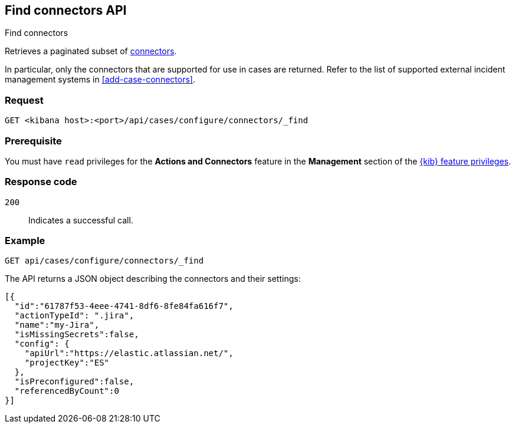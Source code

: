 [[cases-api-find-connectors]]
== Find connectors API
++++
<titleabbrev>Find connectors</titleabbrev>
++++

Retrieves a paginated subset of <<action-types,connectors>>.

In particular, only the connectors that are supported for use in cases are
returned. Refer to the list of supported external incident management systems in
<<add-case-connectors>>.

=== Request

`GET <kibana host>:<port>/api/cases/configure/connectors/_find`

=== Prerequisite

You must have `read` privileges for the *Actions and Connectors* feature in the *Management* section of the
<<kibana-feature-privileges,{kib} feature privileges>>.

=== Response code

`200`::
   Indicates a successful call.

=== Example

[source,sh]
--------------------------------------------------
GET api/cases/configure/connectors/_find
--------------------------------------------------
// KIBANA

The API returns a JSON object describing the connectors and their settings:

[source,json]
--------------------------------------------------
[{
  "id":"61787f53-4eee-4741-8df6-8fe84fa616f7",
  "actionTypeId": ".jira",
  "name":"my-Jira",
  "isMissingSecrets":false,
  "config": {
    "apiUrl":"https://elastic.atlassian.net/",
    "projectKey":"ES"
  },
  "isPreconfigured":false,
  "referencedByCount":0
}]
--------------------------------------------------